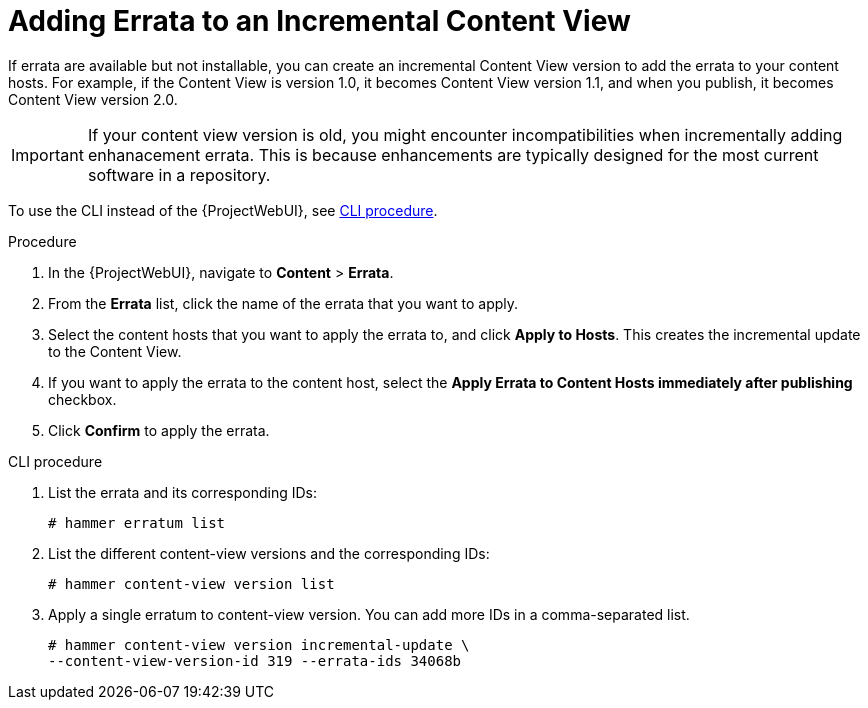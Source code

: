 [id="Adding_Errata_To_An_Incremental_Content_View_{context}"]
= Adding Errata to an Incremental Content View

If errata are available but not installable, you can create an incremental Content View version to add the errata to your content hosts.
For example, if the Content View is version 1.0, it becomes Content View version 1.1, and when you publish, it becomes Content View version 2.0.

IMPORTANT: If your content view version is old, you might encounter incompatibilities when incrementally adding enhanacement errata. 
This is because enhancements are typically designed for the most current software in a repository.

To use the CLI instead of the {ProjectWebUI}, see xref:cli-adding-errata-to-an-incremental-content-view[].

.Procedure
. In the {ProjectWebUI}, navigate to *Content* > *Errata*.
. From the *Errata* list, click the name of the errata that you want to apply.
. Select the content hosts that you want to apply the errata to, and click *Apply to Hosts*.
This creates the incremental update to the Content View.
. If you want to apply the errata to the content host, select the *Apply Errata to Content Hosts immediately after publishing* checkbox.
. Click *Confirm* to apply the errata.

[id="cli-adding-errata-to-an-incremental-content-view"]
.CLI procedure
. List the errata and its corresponding IDs:
+
[options="nowrap" subs="+quotes"]
----
# hammer erratum list
----
. List the different content-view versions and the corresponding IDs:
+
[options="nowrap" subs="+quotes"]
----
# hammer content-view version list
----
. Apply a single erratum to content-view version.
You can add more IDs in a comma-separated list.
+
[options="nowrap" subs="+quotes"]
----
# hammer content-view version incremental-update \
--content-view-version-id 319 --errata-ids 34068b
----
